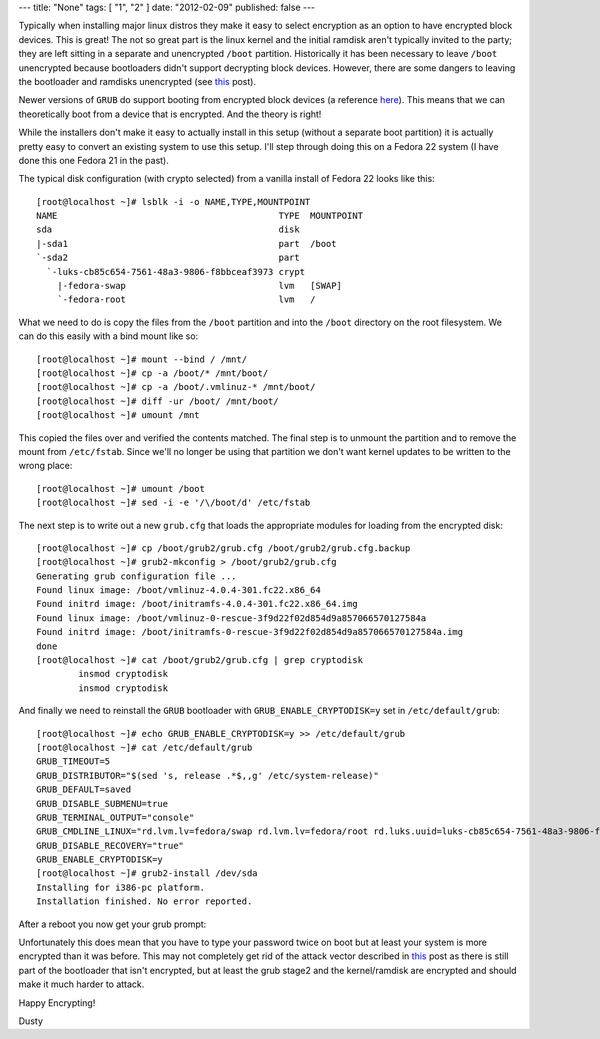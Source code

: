 ---
title: "None"
tags: [ "1", "2" ]
date: "2012-02-09"
published: false
---

.. Encrypting More: /boot Joins The Party
.. ======================================

Typically when installing major linux distros they make it easy to 
select encryption as an option to have encrypted block devices. 
This is great! The not so great part is the linux kernel and the initial 
ramdisk aren't typically invited to the party; they are left sitting in 
a separate and unencrypted ``/boot`` partition. Historically it has been 
necessary to leave ``/boot`` unencrypted because bootloaders
didn't support decrypting block devices. However, there are some dangers to leaving 
the bootloader and ramdisks unencrypted (see this_ post).

.. _this: https://twopointfouristan.wordpress.com/

Newer versions of ``GRUB`` do support booting from encrypted block devices
(a reference here_). This means that we can theoretically boot 
from a device that is encrypted. And the theory is right!

.. _here: http://michael-prokop.at/blog/2014/02/28/full-crypto-setup-with-grub2/

While the installers don't make it easy to actually install in this setup 
(without a separate boot partition) it is actually pretty easy to
convert an existing system to use this setup. I'll step through doing
this on a Fedora 22 system (I have done this one Fedora 21 in the past).

The typical disk configuration (with crypto selected) from a vanilla install 
of Fedora 22 looks like this::

    [root@localhost ~]# lsblk -i -o NAME,TYPE,MOUNTPOINT
    NAME                                          TYPE  MOUNTPOINT
    sda                                           disk  
    |-sda1                                        part  /boot
    `-sda2                                        part  
      `-luks-cb85c654-7561-48a3-9806-f8bbceaf3973 crypt 
        |-fedora-swap                             lvm   [SWAP]
        `-fedora-root                             lvm   /


What we need to do is copy the files from the ``/boot`` partition and 
into the ``/boot`` directory on the root filesystem. We can do this
easily with a bind mount like so::

    [root@localhost ~]# mount --bind / /mnt/
    [root@localhost ~]# cp -a /boot/* /mnt/boot/
    [root@localhost ~]# cp -a /boot/.vmlinuz-* /mnt/boot/
    [root@localhost ~]# diff -ur /boot/ /mnt/boot/
    [root@localhost ~]# umount /mnt 

This copied the files over and verified the contents matched. The
final step is to unmount the partition and to remove the mount from 
``/etc/fstab``. Since we'll no longer be using that partition we don't 
want kernel updates to be written to the wrong place::

    [root@localhost ~]# umount /boot
    [root@localhost ~]# sed -i -e '/\/boot/d' /etc/fstab

The next step is to write out a new ``grub.cfg`` that loads the
appropriate modules for loading from the encrypted disk::

    [root@localhost ~]# cp /boot/grub2/grub.cfg /boot/grub2/grub.cfg.backup
    [root@localhost ~]# grub2-mkconfig > /boot/grub2/grub.cfg
    Generating grub configuration file ...
    Found linux image: /boot/vmlinuz-4.0.4-301.fc22.x86_64
    Found initrd image: /boot/initramfs-4.0.4-301.fc22.x86_64.img
    Found linux image: /boot/vmlinuz-0-rescue-3f9d22f02d854d9a857066570127584a
    Found initrd image: /boot/initramfs-0-rescue-3f9d22f02d854d9a857066570127584a.img
    done
    [root@localhost ~]# cat /boot/grub2/grub.cfg | grep cryptodisk
            insmod cryptodisk
            insmod cryptodisk

And finally we need to reinstall the ``GRUB`` bootloader with 
``GRUB_ENABLE_CRYPTODISK=y`` set in ``/etc/default/grub``::

    [root@localhost ~]# echo GRUB_ENABLE_CRYPTODISK=y >> /etc/default/grub
    [root@localhost ~]# cat /etc/default/grub
    GRUB_TIMEOUT=5
    GRUB_DISTRIBUTOR="$(sed 's, release .*$,,g' /etc/system-release)"
    GRUB_DEFAULT=saved
    GRUB_DISABLE_SUBMENU=true
    GRUB_TERMINAL_OUTPUT="console"
    GRUB_CMDLINE_LINUX="rd.lvm.lv=fedora/swap rd.lvm.lv=fedora/root rd.luks.uuid=luks-cb85c654-7561-48a3-9806-f8bbceaf3973 rhgb quiet"
    GRUB_DISABLE_RECOVERY="true"
    GRUB_ENABLE_CRYPTODISK=y
    [root@localhost ~]# grub2-install /dev/sda 
    Installing for i386-pc platform.
    Installation finished. No error reported.


After a reboot you now get your grub prompt:

.. image:: http://dustymabe.com/content/2015-07-06/grubdecrypt.png


Unfortunately this does mean that you have to type your password twice on boot
but at least your system is more encrypted than it was before. This may not completely get
rid of the attack vector described in this_ post as there is still part of the
bootloader that isn't encrypted, but at least the grub stage2 and the kernel/ramdisk are
encrypted and should make it much harder to attack.

Happy Encrypting!

| Dusty
